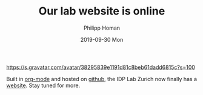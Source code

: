 #+TITLE:       Our lab website is online
#+AUTHOR:      Philipp Homan
#+EMAIL:       philipp.homan@bli.uzh.ch
#+DATE:        2019-09-30 Mon
#+URI:         /blog/%y/%m/%d/our-lab-website-is-online
#+KEYWORDS:    lab, website
#+TAGS:        lab, website
#+LANGUAGE:    en
#+OPTIONS:     H:3 num:nil toc:nil \n:nil ::t |:t ^:nil -:nil f:t *:t <:t
#+DESCRIPTION: The new IDP Lab Zurich website is now online on github
#+AVATAR:      https://s.gravatar.com/avatar/38295839e1191d81c8beb61dadd6815c?s=80

#+ATTR_HTML: :width 200px
[[https://s.gravatar.com/avatar/38295839e1191d81c8beb61dadd6815c?s=100]]

Built in [[https://orgmode.org][org-mode]] and hosted on [[https://github.com][github]], the IDP Lab Zurich now finally
has a [[https://homanlab.github.io][website]]. Stay tuned for more. 

